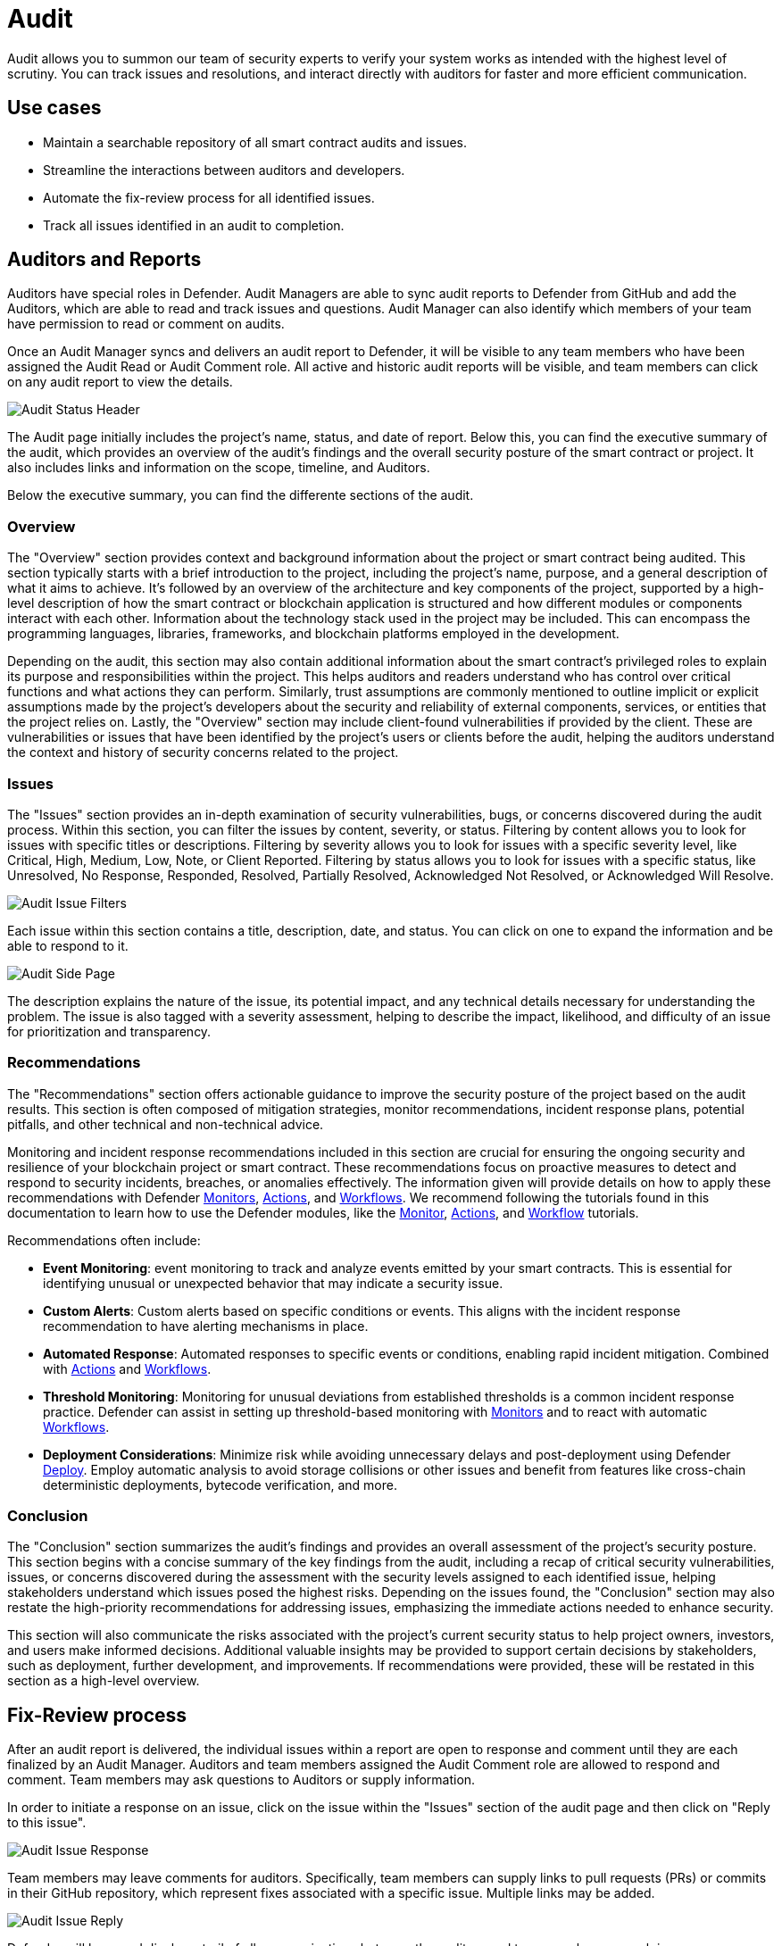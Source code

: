 [[audit]]
= Audit

Audit allows you to summon our team of security experts to verify your system works as intended with the highest level of scrutiny. You can track issues and resolutions, and interact directly with auditors for faster and more efficient communication. 

[[use-cases]]
== Use cases

* Maintain a searchable repository of all smart contract audits and issues.
* Streamline the interactions between auditors and developers.
* Automate the fix-review process for all identified issues.
* Track all issues identified in an audit to completion.

[[audit-reports]]
== Auditors and Reports

Auditors have special roles in Defender. Audit Managers are able to sync audit reports to Defender from GitHub and add the Auditors, which are able to read and track issues and questions. Audit Manager can also identify which members of your team have permission to read or comment on audits.

Once an Audit Manager syncs and delivers an audit report to Defender, it will be visible to any team members who have been assigned the Audit Read or Audit Comment role. All active and historic audit reports will be visible, and team members can click on any audit report to view the details.

image::audit-status.png[Audit Status Header]

The Audit page initially includes the project's name, status, and date of report. Below this, you can find the executive summary of the audit, which provides an overview of the audit's findings and the overall security posture of the smart contract or project. It also includes links and information on the scope, timeline, and Auditors.

Below the executive summary, you can find the differente sections of the audit.

=== Overview

The "Overview" section provides context and background information about the project or smart contract being audited. This section typically starts with a brief introduction to the project, including the project's name, purpose, and a general description of what it aims to achieve. It's followed by an overview of the architecture and key components of the project, supported by a high-level description of how the smart contract or blockchain application is structured and how different modules or components interact with each other. Information about the technology stack used in the project may be included. This can encompass the programming languages, libraries, frameworks, and blockchain platforms employed in the development.

Depending on the audit, this section may also contain additional information about the smart contract's privileged roles to explain its purpose and responsibilities within the project. This helps auditors and readers understand who has control over critical functions and what actions they can perform. Similarly, trust assumptions are commonly mentioned to outline implicit or explicit assumptions made by the project's developers about the security and reliability of external components, services, or entities that the project relies on. Lastly, the "Overview" section may include client-found vulnerabilities if provided by the client. These are vulnerabilities or issues that have been identified by the project's users or clients before the audit, helping the auditors understand the context and history of security concerns related to the project.

=== Issues

The "Issues" section provides an in-depth examination of security vulnerabilities, bugs, or concerns discovered during the audit process. Within this section, you can filter the issues by content, severity, or status. Filtering by content allows you to look for issues with specific titles or descriptions. Filtering by severity allows you to look for issues with a specific severity level, like Critical, High, Medium, Low, Note, or Client Reported. Filtering by status allows you to look for issues with a specific status, like Unresolved, No Response, Responded, Resolved, Partially Resolved, Acknowledged Not Resolved, or Acknowledged Will Resolve.

image::audit-filter.png[Audit Issue Filters]

Each issue within this section contains a title, description, date, and status. You can click on one to expand the information and be able to respond to it.

image::audit-side.png[Audit Side Page]

The description explains the nature of the issue, its potential impact, and any technical details necessary for understanding the problem. The issue is also tagged with a severity assessment, helping to describe the impact, likelihood, and difficulty of an issue for prioritization and transparency.

=== Recommendations

The "Recommendations" section offers actionable guidance to improve the security posture of the project based on the audit results. This section is often composed of mitigation strategies, monitor recommendations, incident response plans, potential pitfalls, and other technical and non-technical advice.

Monitoring and incident response recommendations included in this section are crucial for ensuring the ongoing security and resilience of your blockchain project or smart contract. These recommendations focus on proactive measures to detect and respond to security incidents, breaches, or anomalies effectively. The information given will provide details on how to apply these recommendations with Defender xref:module/monitor.adoc[Monitors], xref:module/actions.adoc[Actions], and xref:module/actions.adoc#workflows[Workflows]. We recommend following the tutorials found in this documentation to learn how to use the Defender modules, like the xref:tutorial/monitor.adoc[Monitor], xref:tutorial/actions.adoc[Actions], and xref:tutorial/workflows.adoc[Workflow] tutorials.

Recommendations often include:

* *Event Monitoring*: event monitoring to track and analyze events emitted by your smart contracts. This is essential for identifying unusual or unexpected behavior that may indicate a security issue.
* *Custom Alerts*: Custom alerts based on specific conditions or events. This aligns with the incident response recommendation to have alerting mechanisms in place.
* *Automated Response*: Automated responses to specific events or conditions, enabling rapid incident mitigation. Combined with xref:module/actions.adoc[Actions] and xref:module/actions.adoc#workflows[Workflows].
* *Threshold Monitoring*: Monitoring for unusual deviations from established thresholds is a common incident response practice. Defender can assist in setting up threshold-based monitoring with xref:module/monitor.adoc[Monitors] and to react with automatic xref:module/actions.adoc#workflows[Workflows].
* *Deployment Considerations*: Minimize risk while avoiding unnecessary delays and post-deployment using Defender xref:module/deploy.adoc[Deploy]. Employ automatic analysis to avoid storage collisions or other issues and benefit from features like cross-chain deterministic deployments, bytecode verification, and more.

=== Conclusion

The "Conclusion" section summarizes the audit's findings and provides an overall assessment of the project's security posture. This section begins with a concise summary of the key findings from the audit, including a recap of critical security vulnerabilities, issues, or concerns discovered during the assessment with the security levels assigned to each identified issue, helping stakeholders understand which issues posed the highest risks. Depending on the issues found, the "Conclusion" section may also restate the high-priority recommendations for addressing issues, emphasizing the immediate actions needed to enhance security.

This section will also communicate the risks associated with the project's current security status to help project owners, investors, and users make informed decisions. Additional valuable insights may be provided to support certain decisions by stakeholders, such as deployment, further development, and improvements. If recommendations were provided, these will be restated in this section as a high-level overview.

[[fix-review]]
== Fix-Review process

After an audit report is delivered, the individual issues within a report are open to response and comment until they are each finalized by an Audit Manager. Auditors and team members assigned the Audit Comment role are allowed to respond and comment. Team members may ask questions to Auditors or supply information.

In order to initiate a response on an issue, click on the issue within the "Issues" section of the audit page and then click on "Reply to this issue".

image::audit-new-issue.png[Audit Issue Response]

Team members may leave comments for auditors. Specifically, team members can supply links to pull requests (PRs) or commits in their GitHub repository, which represent fixes associated with a specific issue. Multiple links may be added.

image::audit-reply-issue.png[Audit Issue Reply]

Defender will keep and display a trail of all communications between the auditors and team members on each issue.

image::audit-trail.png[Audit Trail]

Depending on the outcome of fixes and reviews, auditors may update the status of issues to Partially Resolved or Resolved. Once the fix-review process is complete for all issues, the Audit Manager will finalize the audit, after which the full trail of activity is visible, but no more responses or comments are allowed. At the end of the audit, the Audit Manager can also provide a PDF report of the audit, including the fix-review process.

For any questions regarding your audit process, please get in touch with your assigned Audit Manager. You can provide Defender feedback via xref:index.adoc#feedback[its feedback form] — your comments and suggestions will be instrumental in helping us shape the future of the Audit module!